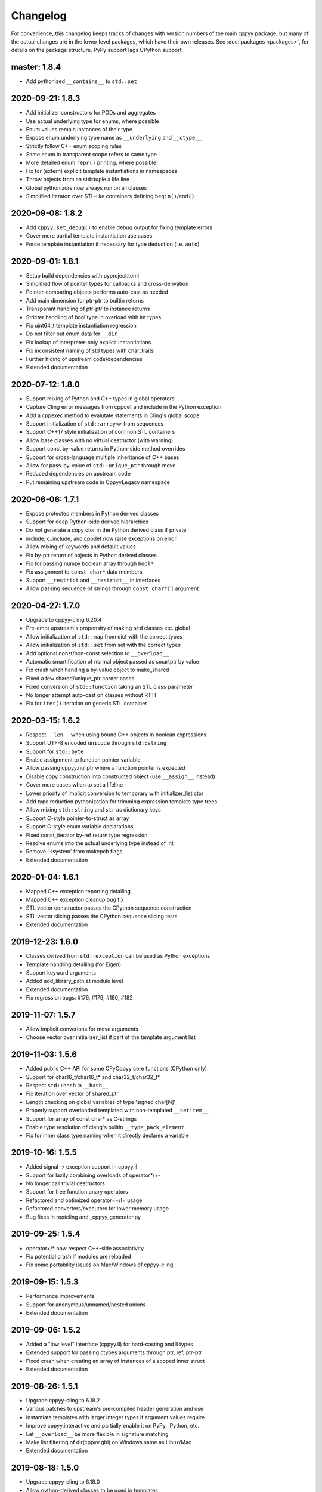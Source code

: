 .. _changelog:

Changelog
=========

For convenience, this changelog keeps tracks of changes with version numbers
of the main cppyy package, but many of the actual changes are in the lower
level packages, which have their own releases.
See :doc:`packages <packages>`, for details on the package structure.
PyPy support lags CPython support.

master: 1.8.4
-------------

* Add pythonized ``__contains__`` to ``std::set``


2020-09-21: 1.8.3
-----------------

* Add initializer constructors for PODs and aggregates
* Use actual underlying type for enums, where possible
* Enum values remain instances of their type
* Expose enum underlying type name as ``__underlying`` and ``__ctype__``
* Strictly follow C++ enum scoping rules
* Same enum in transparent scope refers to same type
* More detailed enum ``repr()`` printing, where possible
* Fix for (extern) explicit template instantiations in namespaces
* Throw objects from an std::tuple a life line
* Global pythonizors now always run on all classes
* Simplified iteraton over STL-like containers defining ``begin()``/``end()``


2020-09-08: 1.8.2
-----------------

* Add ``cppyy.set_debug()`` to enable debug output for fixing template errors
* Cover more partial template instantiation use cases
* Force template instantiation if necessary for type deduction (i.e. ``auto``)


2020-09-01: 1.8.1
-----------------

* Setup build dependencies with pyproject.toml
* Simplified flow of pointer types for callbacks and cross-derivation
* Pointer-comparing objects performs auto-cast as needed
* Add main dimension for ptr-ptr to builtin returns
* Transparant handling of ptr-ptr to instance returns
* Stricter handling of bool type in overload with int types
* Fix uint64_t template instantiation regression
* Do not filter out enum data for ``__dir__``
* Fix lookup of interpreter-only explicit instantiations
* Fix inconsistent naming of std types with char_traits
* Further hiding of upstream code/dependencies
* Extended documentation


2020-07-12: 1.8.0
-----------------

* Support mixing of Python and C++ types in global operators
* Capture Cling error messages from cppdef and include in the Python exception
* Add a cppexec method to evalutate statements in Cling's global scope
* Support initialization of ``std::array<>`` from sequences
* Support C++17 style initialization of common STL containers
* Allow base classes with no virtual destructor (with warning)
* Support const by-value returns in Python-side method overrides
* Support for cross-language multiple inheritance of C++ bases
* Allow for pass-by-value of ``std::unique_ptr`` through move
* Reduced dependencies on upstream code
* Put remaining upstream code in CppyyLegacy namespace


2020-06-06: 1.7.1
-----------------

* Expose protected members in Python derived classes
* Support for deep Python-side derived hierarchies
* Do not generate a copy ctor in the Python derived class if private
* include, c_include, and cppdef now raise exceptions on error
* Allow mixing of keywords and default values
* Fix by-ptr return of objects in Python derived classes
* Fix for passing numpy boolean array through ``bool*``
* Fix assignment to ``const char*`` data members
* Support ``__restrict`` and ``__restrict__`` in interfaces
* Allow passing sequence of strings through ``const char*[]`` argument


2020-04-27: 1.7.0
-----------------

* Upgrade to cppyy-cling 6.20.4
* Pre-empt upstream's propensity of making ``std`` classes etc. global
* Allow initialization of ``std::map`` from dict with the correct types
* Allow initialization of ``std::set`` from set with the correct types
* Add optional nonst/non-const selection to ``__overload__``
* Automatic smartification of normal object passed as smartptr by value
* Fix crash when handing a by-value object to make_shared
* Fixed a few shared/unique_ptr corner cases
* Fixed conversion of ``std::function`` taking an STL class parameter
* No longer attempt auto-cast on classes without RTTI
* Fix for ``iter()`` iteration on generic STL container


2020-03-15: 1.6.2
-----------------

* Respect ``__len__`` when using bound C++ objects in boolean expressions
* Support UTF-8 encoded ``unicode`` through ``std::string``
* Support for ``std::byte``
* Enable assignment to function pointer variable
* Allow passing cppyy.nullptr where a function pointer is expected
* Disable copy construction into constructed object (use ``__assign__`` instead)
* Cover more cases when to set a lifeline
* Lower priority of implicit conversion to temporary with initializer_list ctor
* Add type reduction pythonization for trimming expression template type trees
* Allow mixing ``std::string`` and ``str`` as dictionary keys
* Support C-style pointer-to-struct as array
* Support C-style enum variable declarations
* Fixed const_iterator by-ref return type regression
* Resolve enums into the actual underlying type instead of int
* Remove '-isystem' from makepch flags
* Extended documentation


2020-01-04: 1.6.1
-----------------

* Mapped C++ exception reporting detailing
* Mapped C++ exception cleanup bug fix
* STL vector constructor passes the CPython sequence construction
* STL vector slicing passes the CPython sequence slicing tests
* Extended documentation


2019-12-23: 1.6.0
-----------------

* Classes derived from ``std::exception`` can be used as Python exceptions
* Template handling detailing (for Eigen)
* Support keyword arguments
* Added add_library_path at module level
* Extended documentation
* Fix regression bugs: #176, #179, #180, #182


2019-11-07: 1.5.7
-----------------

* Allow implicit converions for move arguments
* Choose vector over initializer_list if part of the template argument list


2019-11-03: 1.5.6
-----------------

* Added public C++ API for some CPyCppyy core functions (CPython only)
* Support for char16_t/char16_t* and char32_t/char32_t*
* Respect ``std::hash`` in ``__hash__``
* Fix iteration over vector of shared_ptr
* Length checking on global variables of type 'signed char[N]'
* Properly support overloaded templated with non-templated ``__setitem__``
* Support for array of const char* as C-strings
* Enable type resolution of clang's builtin ``__type_pack_element``
* Fix for inner class type naming when it directly declares a variable


2019-10-16: 1.5.5
-----------------

* Added signal -> exception support in cppyy.ll
* Support for lazily combining overloads of operator*/+-
* No longer call trivial destructors
* Support for free function unary operators
* Refactored and optimized operator==/!= usage
* Refactored converters/executors for lower memory usage
* Bug fixes in rootcling and _cppyy_generator.py


2019-09-25: 1.5.4
-----------------

* operator+/* now respect C++-side associativity
* Fix potential crash if modules are reloaded
* Fix some portability issues on Mac/Windows of cppyy-cling


2019-09-15: 1.5.3
-----------------

* Performance improvements
* Support for anonymous/unnamed/nested unions
* Extended documentation


2019-09-06: 1.5.2
-----------------

* Added a "low level" interface (cppyy.ll) for hard-casting and ll types
* Extended support for passing ctypes arguments through ptr, ref, ptr-ptr
* Fixed crash when creating an array of instances of a scoped inner struct
* Extended documentation


2019-08-26: 1.5.1
-----------------

* Upgrade cppyy-cling to 6.18.2
* Various patches to upstream's pre-compiled header generation and use
* Instantiate templates with larger integer types if argument values require
* Improve cppyy.interactive and partially enable it on PyPy, IPython, etc.
* Let ``__overload__`` be more flexible in signature matching
* Make list filtering of dir(cppyy.gbl) on Windows same as Linux/Mac
* Extended documentation


2019-08-18: 1.5.0
-----------------

* Upgrade cppyy-cling to 6.18.0
* Allow python-derived classes to be used in templates
* Stricter template resolution and better caching/performance
* Detailed memory management for make_shared and shared_ptr
* Two-way memory management for cross-inherited objects
* Reduced memory footprint of proxy objects in most common cases
* Allow implicit conversion from a tuple of arguments
* Data set on namespaces reflected on C++ even if data not yet bound
* Generalized resolution of binary operators in wrapper generation
* Proper naming of arguments in namespaces for ``std::function<>``
* Cover more cases of STL-liker iterators
* Allow ``std::vector`` initialization with a list of constructor arguments
* Consistent naming of ``__cppname__`` to ``__cpp_name__``
* Added ``__set_lifeline__`` attribute to overloads
* Fixes to the cmake fragments for Ubuntu
* Fixes linker errors on Windows in some configurations
* Support C++ naming of typedef of bool types
* Basic views of 2D arrays of builtin types
* Extended documentation


2019-07-01 : 1.4.12
-------------------

* Automatic conversion of python functions to ``std::function`` arguments
* Fix for templated operators that can map to different python names
* Fix on p3 crash when setting a detailed exception during exception handling
* Fix lookup of ``std::nullopt``
* Fix bug that prevented certain templated constructors from being considered
* Support for enum values as data members on "enum class" enums
* Support for implicit conversion when passing by-value


2019-05-23 : 1.4.11
-------------------

* Workaround for JITed RTTI lookup failures on 64b MS Windows
* Improved overload resolution between f(void*) and f<>(T*)
* Minimal support for char16_t (Windows) and char32_t (Linux/Mac)
* Do not unnecessarily autocast smart pointers


2019-05-13 : 1.4.10
-------------------

* Imported several FindCppyy.cmake improvements from Camille's cppyy-bbhash
* Fixes to cppyy-generator for unresolved templates, void, etc.
* Fixes in typedef parsing for template arguments in unknown namespaces
* Fix in templated operator code generation
* Fixed ref-counting error for instantiated template methods


2019-04-25 : 1.4.9
------------------

* Fix import error on pypy-c


2019-04-22 : 1.4.8
------------------

* ``std::tuple`` is now iterable for return assignments w/o tie
* Support for opaque handles and typedefs of pointers to classes
* Keep unresolved enums desugared and provide generic converters
* Treat int8_t and uint8_t as integers (even when they are chars)
* Fix lookup of enum values in global namespace
* Backported name mangling (esp. for static/global data lookup) for 32b Windows
* Fixed more linker problems with malloc on 64b Windows
* Consistency in buffer length calculations and c_int/c_uint handling  on Windows
* Properly resolve overloaded functions with using of templates from bases
* Get templated constructor info from decl instead of name comparison
* Fixed a performance regression for free functions.


2019-04-04 : 1.4.7
------------------

* Enable initializer_list conversion on Windows as well
* Improved mapping of operator() for indexing (e.g. for matrices)
* Implicit conversion no longer uses global state to prevent recursion
* Improved overload reordering
* Fixes for templated constructors in namespaces


2019-04-02 : 1.4.6
------------------

* More transparent use of smart pointers such as shared_ptr
* Expose versioned std namespace through using on Mac
* Improved error handling and interface checking in cross-inheritance
* Argument of (const/non-const) ref types support in callbacks/cross-inheritance
* Do template argument resolution in order: reference, pointer, value
* Fix for return type deduction of resolved but uninstantiated templates
* Fix wrapper generation for defaulted arguments of private types
* Several linker fixes on 64b Windows


2019-03-25 : 1.4.5
------------------

* Allow templated free functions to be attached as methods to classes
* Allow cross-derivation from templated classes
* More support for 'using' declarations (methods and inner namespaces)
* Fix overload resolution for ``std::set::rbegin()``/``rend()`` ``operator==``
* Fixes for bugs #61, #67
* Several pointer truncation fixes for 64b Windows
* Linker and lookup fixes for Windows


2019-03-20 : 1.4.4
------------------

* Support for 'using' of namespaces
* Improved support for alias templates
* Faster template lookup
* Have rootcling/genreflex respect compile-time flags (except for --std if
  overridden by CLING_EXTRA_FLAGS)
* Utility to build dictionarys on Windows (32/64)
* Name mangling fixes in Cling for JITed global/static variables on Windows
* Several pointer truncation fixes for 64b Windows


2019-03-10 : 1.4.3
------------------

* Cross-inheritance from abstract C++ base classes
* Preserve 'const' when overriding virtual functions
* Support for by-ref (using ctypes) for function callbacks
* Identity of nested typedef'd classes matches actual
* Expose function pointer variables as ``std::function``'s
* More descriptive printout of global functions
* Ensure that standard pch is up-to-date and that it is removed on
  uninstall
* Remove standard pch from wheels on all platforms
* Add -cxxflags option to rootcling
* Install clang resource directory on Windows
